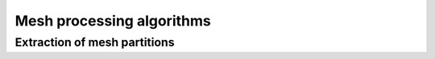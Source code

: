 .. _api_mesh_processing:

Mesh processing algorithms
==========================

.. _api_extract_part:

Extraction of mesh partitions
-----------------------------

.. doxygenfile:: pdm_extract_part.h
   :project: paradigm
